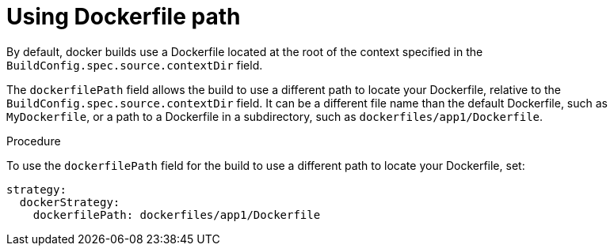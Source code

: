 // Module included in the following assemblies:
// * builds/build-strategies.adoc

:_content-type: PROCEDURE
[id="builds-strategy-dockerfile-path_{context}"]
= Using Dockerfile path

By default, docker builds use a Dockerfile located at the root of the context specified in the `BuildConfig.spec.source.contextDir` field.

The `dockerfilePath` field allows the build to use a different path to locate your Dockerfile, relative to the `BuildConfig.spec.source.contextDir` field. It can be a different file name than the default Dockerfile, such as `MyDockerfile`, or a path to a Dockerfile in a subdirectory, such as `dockerfiles/app1/Dockerfile`.

.Procedure

To use the `dockerfilePath` field for the build to use a different path to locate your Dockerfile, set:

[source,yaml]
----
strategy:
  dockerStrategy:
    dockerfilePath: dockerfiles/app1/Dockerfile
----
